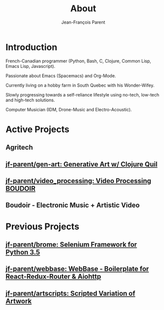 #+STARTUP: inlineimages
#+TITLE:       About
#+AUTHOR:      Jean-François Parent
#+URI:         /about
#+LANGUAGE:    en
#+OPTIONS:     H:3 num:nil toc:nil \n:nil ::t |:t ^:nil -:nil f:t *:t <:t
#+DESCRIPTION: About

* Introduction

French-Canadian programmer (Python, Bash, C, Clojure, Common Lisp, Emacs Lisp, Javascript).

Passionate about Emacs (Spacemacs) and Org-Mode.

Currently living on a hobby farm in South Quebec with his Wonder-Wifey.

Slowly progressing towards a self-reliance lifestyle using no-tech, low-tech and high-tech solutions.

Computer Musician (IDM, Drone-Music and Electro-Acoustic).

* Active Projects
** Agritech
** [[https://github.com/jf-parent/gen-art][jf-parent/gen-art: Generative Art w/ Clojure Quil]]
** [[https://github.com/jf-parent/video_processing][jf-parent/video_processing: Video Processing  BOUDOIR ]]
** Boudoir - Electronic Music + Artistic Video

* Previous Projects
** [[https://github.com/jf-parent/brome][jf-parent/brome: Selenium Framework for Python 3.5]]
** [[https://github.com/jf-parent/webbase][jf-parent/webbase: WebBase - Boilerplate for React-Redux-Router & Aiohttp]]
** [[https://github.com/jf-parent/artscripts][jf-parent/artscripts: Scripted Variation of Artwork]]
